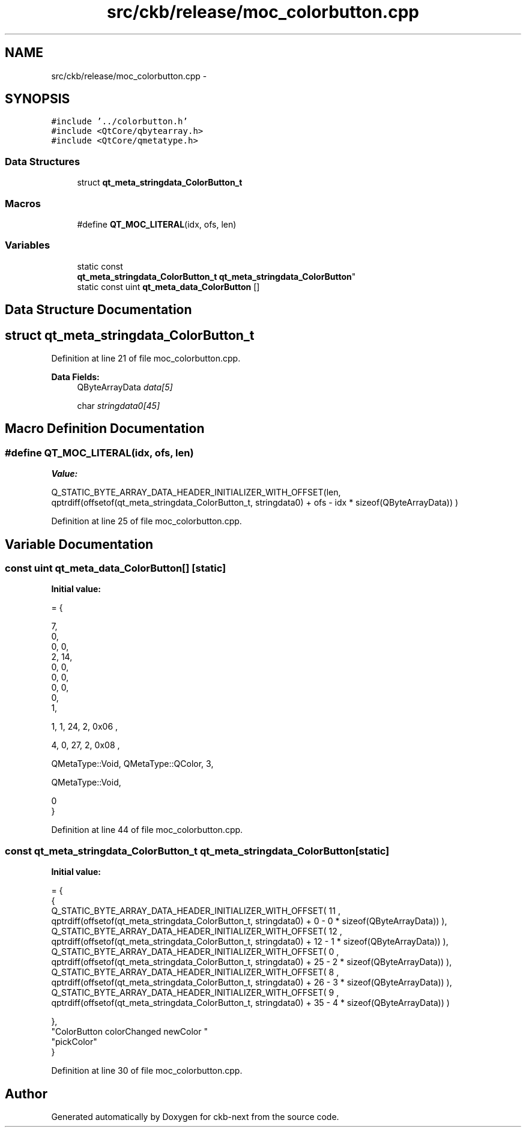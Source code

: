 .TH "src/ckb/release/moc_colorbutton.cpp" 3 "Mon Jun 5 2017" "Version beta-v0.2.8+testing at branch macrotime.0.2.thread" "ckb-next" \" -*- nroff -*-
.ad l
.nh
.SH NAME
src/ckb/release/moc_colorbutton.cpp \- 
.SH SYNOPSIS
.br
.PP
\fC#include '\&.\&./colorbutton\&.h'\fP
.br
\fC#include <QtCore/qbytearray\&.h>\fP
.br
\fC#include <QtCore/qmetatype\&.h>\fP
.br

.SS "Data Structures"

.in +1c
.ti -1c
.RI "struct \fBqt_meta_stringdata_ColorButton_t\fP"
.br
.in -1c
.SS "Macros"

.in +1c
.ti -1c
.RI "#define \fBQT_MOC_LITERAL\fP(idx, ofs, len)"
.br
.in -1c
.SS "Variables"

.in +1c
.ti -1c
.RI "static const 
.br
\fBqt_meta_stringdata_ColorButton_t\fP \fBqt_meta_stringdata_ColorButton\fP"
.br
.ti -1c
.RI "static const uint \fBqt_meta_data_ColorButton\fP []"
.br
.in -1c
.SH "Data Structure Documentation"
.PP 
.SH "struct qt_meta_stringdata_ColorButton_t"
.PP 
Definition at line 21 of file moc_colorbutton\&.cpp\&.
.PP
\fBData Fields:\fP
.RS 4
QByteArrayData \fIdata[5]\fP 
.br
.PP
char \fIstringdata0[45]\fP 
.br
.PP
.RE
.PP
.SH "Macro Definition Documentation"
.PP 
.SS "#define QT_MOC_LITERAL(idx, ofs, len)"
\fBValue:\fP
.PP
.nf
Q_STATIC_BYTE_ARRAY_DATA_HEADER_INITIALIZER_WITH_OFFSET(len, \
    qptrdiff(offsetof(qt_meta_stringdata_ColorButton_t, stringdata0) + ofs \
        - idx * sizeof(QByteArrayData)) \
    )
.fi
.PP
Definition at line 25 of file moc_colorbutton\&.cpp\&.
.SH "Variable Documentation"
.PP 
.SS "const uint qt_meta_data_ColorButton[]\fC [static]\fP"
\fBInitial value:\fP
.PP
.nf
= {

 
       7,       
       0,       
       0,    0, 
       2,   14, 
       0,    0, 
       0,    0, 
       0,    0, 
       0,       
       1,       

 
       1,    1,   24,    2, 0x06 ,

 
       4,    0,   27,    2, 0x08 ,

 
    QMetaType::Void, QMetaType::QColor,    3,

 
    QMetaType::Void,

       0        
}
.fi
.PP
Definition at line 44 of file moc_colorbutton\&.cpp\&.
.SS "const \fBqt_meta_stringdata_ColorButton_t\fP qt_meta_stringdata_ColorButton\fC [static]\fP"
\fBInitial value:\fP
.PP
.nf
= {
    {
Q_STATIC_BYTE_ARRAY_DATA_HEADER_INITIALIZER_WITH_OFFSET( 11 ,   qptrdiff(offsetof(qt_meta_stringdata_ColorButton_t, stringdata0) +  0    -  0  * sizeof(QByteArrayData))   ), 
Q_STATIC_BYTE_ARRAY_DATA_HEADER_INITIALIZER_WITH_OFFSET( 12 ,   qptrdiff(offsetof(qt_meta_stringdata_ColorButton_t, stringdata0) +  12    -  1  * sizeof(QByteArrayData))   ), 
Q_STATIC_BYTE_ARRAY_DATA_HEADER_INITIALIZER_WITH_OFFSET( 0 ,   qptrdiff(offsetof(qt_meta_stringdata_ColorButton_t, stringdata0) +  25    -  2  * sizeof(QByteArrayData))   ), 
Q_STATIC_BYTE_ARRAY_DATA_HEADER_INITIALIZER_WITH_OFFSET( 8 ,   qptrdiff(offsetof(qt_meta_stringdata_ColorButton_t, stringdata0) +  26    -  3  * sizeof(QByteArrayData))   ), 
Q_STATIC_BYTE_ARRAY_DATA_HEADER_INITIALIZER_WITH_OFFSET( 9 ,   qptrdiff(offsetof(qt_meta_stringdata_ColorButton_t, stringdata0) +  35    -  4  * sizeof(QByteArrayData))   ) 

    },
    "ColorButton\0colorChanged\0\0newColor\0"
    "pickColor"
}
.fi
.PP
Definition at line 30 of file moc_colorbutton\&.cpp\&.
.SH "Author"
.PP 
Generated automatically by Doxygen for ckb-next from the source code\&.
